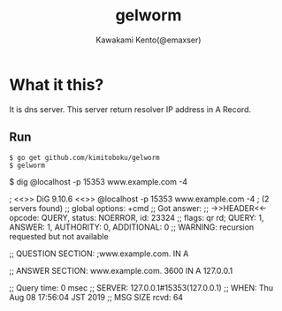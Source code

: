 #+TITLE: gelworm
#+AUTHOR: Kawakami Kento(@emaxser)
#+EMAIL: emaxser@bonprosoft.com
#+OPTIONS: ^:{}
#+STYLE: <link rel="stylesheet" type="text/css" href="./org.css" />
#+LANGUAGE: ja

* What it this?
It is dns server.
This server return resolver IP address in A Record.

** Run
   #+begin_src console
$ go get github.com/kimitoboku/gelworm
$ gelworm
   #+end_src

#+begin_example console
$ dig @localhost -p 15353 www.example.com -4

; <<>> DiG 9.10.6 <<>> @localhost -p 15353 www.example.com -4
; (2 servers found)
;; global options: +cmd
;; Got answer:
;; ->>HEADER<<- opcode: QUERY, status: NOERROR, id: 23324
;; flags: qr rd; QUERY: 1, ANSWER: 1, AUTHORITY: 0, ADDITIONAL: 0
;; WARNING: recursion requested but not available

;; QUESTION SECTION:
;www.example.com.		IN	A

;; ANSWER SECTION:
www.example.com.	3600	IN	A	127.0.0.1

;; Query time: 0 msec
;; SERVER: 127.0.0.1#15353(127.0.0.1)
;; WHEN: Thu Aug 08 17:56:04 JST 2019
;; MSG SIZE  rcvd: 64
#+end_example
